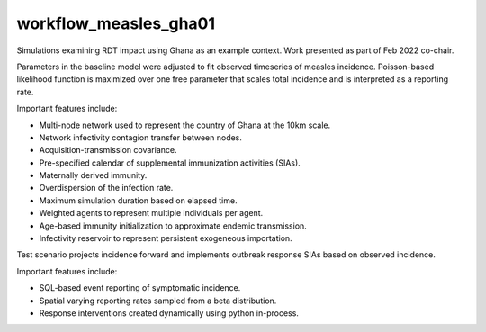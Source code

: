 ======================
workflow_measles_gha01
======================

Simulations examining RDT impact using Ghana as an example context. Work
presented as part of Feb 2022 co-chair.

Parameters in the baseline model were adjusted to fit observed timeseries of
measles incidence. Poisson-based likelihood function is maximized over one free
parameter that scales total incidence and is interpreted as a reporting rate.

Important features include:

- Multi-node network used to represent the country of Ghana at the 10km scale.
- Network infectivity contagion transfer between nodes.
- Acquisition-transmission covariance.
- Pre-specified calendar of supplemental immunization activities (SIAs).
- Maternally derived immunity.
- Overdispersion of the infection rate.
- Maximum simulation duration based on elapsed time.
- Weighted agents to represent multiple individuals per agent.
- Age-based immunity initialization to approximate endemic transmission.
- Infectivity reservoir to represent persistent exogeneous importation.

Test scenario projects incidence forward and implements outbreak response SIAs
based on observed incidence.

Important features include:

- SQL-based event reporting of symptomatic incidence.
- Spatial varying reporting rates sampled from a beta distribution.
- Response interventions created dynamically using python in-process.
